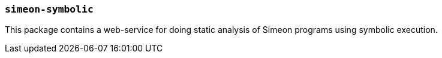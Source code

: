 === `simeon-symbolic`

This package contains a web-service for doing static analysis of Simeon
programs using symbolic execution.
